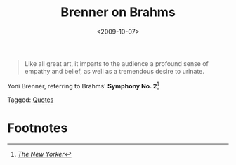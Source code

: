 #+date: <2009-10-07>
#+filetags: quotes
#+title: Brenner on Brahms

#+ATTR_HTML: :class bigquote
#+begin_quote
Like all great art, it imparts to the audience a profound sense of empathy and belief, as well as a tremendous desire to urinate.
#+end_quote

#+ATTR_HTML: :class bigquote
Yoni Brenner, referring to Brahms' *Symphony No. 2*[fn:1]

#+begin_tagline
Tagged: [[file:../tags/quotes.org][Quotes]]
#+end_tagline

* Footnotes

[fn:1]  [[http://www.newyorker.com/humor/2009/10/12/091012sh_shouts_brenner?currentPage=all][/The New Yorker/]] 


